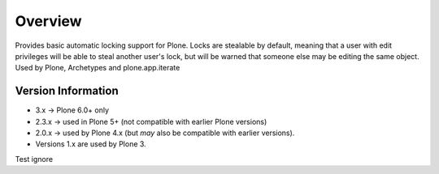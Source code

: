 Overview
========

Provides basic automatic locking support for Plone. Locks are stealable by
default, meaning that a user with edit privileges will be able to steal
another user's lock, but will be warned that someone else may be editing
the same object. Used by Plone, Archetypes and plone.app.iterate

Version Information
-------------------

- 3.x -> Plone 6.0+ only
- 2.3.x -> used in Plone 5+ (not compatible with earlier Plone versions)
- 2.0.x -> used by Plone 4.x (but *may* also be compatible with earlier versions).
- Versions 1.x are used by Plone 3.

Test ignore

